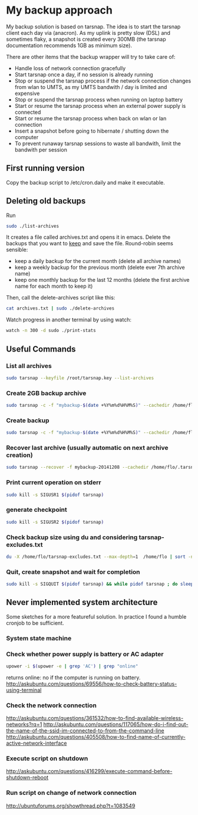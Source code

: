 #+BIND: org-export-publishing-directory "doc"
#+PROPERTY: dir doc

* My backup approach

  My backup solution is based on tarsnap. The idea is to start the
  tarsnap client each day via (anacron). As my uplink is pretty slow
  (DSL) and sometimes flaky, a snapshot is created every 300MB (the
  tarsnap documentation recommends 1GB as minimum size).

  There are other items that the backup wrapper will try to take care
  of:

  - Handle loss of network connection gracefully
  - Start tarsnap once a day, if no session is already running
  - Stop or suspend the tarsnap process if the network connection changes from
    wlan to UMTS, as my UMTS bandwith / day is limited and expensive
  - Stop or suspend the tarsnap process when running on laptop battery
  - Start or resume the tarsnap process when an external power supply
    is connected
  - Start or resume the tarsnap process when back on wlan or lan connection
  - Insert a snapshot before going to hibernate / shutting down the
    computer
  - To prevent runaway tarsnap sessions to waste all bandwith, limit
    the bandwith per session

** First running version
   Copy the backup script to /etc/cron.daily and make it executable. 
** Deleting old backups
   Run 

#+begin_src sh
  sudo ./list-archives
#+end_src

   It creates a file called archives.txt and opens it in emacs. Delete
   the backups that you want to _keep_ and save the file.
   Round-robin seems sensible: 

   - keep a daily backup for the current month (delete all archive names)
   - keep a weekly backup for the previous month
     (delete ever 7th archive name)
   - keep one monthly backup for the last 12 months
     (delete the first archive name for each month to keep it)

   Then, call the delete-archives script like this:

#+begin_src sh
  cat archives.txt | sudo ./delete-archives
#+end_src

   Watch progress in another terminal by using watch:

#+begin_src sh
  watch -n 300 -d sudo ./print-stats
#+end_src

   
** Useful Commands
*** List all archives

#+begin_src sh
  sudo tarsnap --keyfile /root/tarsnap.key --list-archives
#+end_src

*** Create 2GB backup archive

#+begin_src sh
  sudo tarsnap -c -f "mybackup-$(date +%Y%m%d%H%M%S)" --cachedir /home/flo/.tarsnap-cache --keyfile /root/tarsnap.key  -v -X tarsnap-excludes.txt --print-stats  --checkpoint-bytes 300000000 /home/flo/
#+end_src

*** Create backup 

#+begin_src sh
  sudo tarsnap -c -f "mybackup-$(date +%Y%m%d%H%M%S)" --cachedir /home/flo/.tarsnap-cache --keyfile /root/tarsnap.key  -v -X tarsnap-excludes.txt --print-stats --maxbw 2G --checkpoint-bytes 300000000 /home/flo/ 
#+end_src

*** Recover last archive (usually automatic on next archive creation)

#+begin_src sh
  sudo tarsnap --recover -f mybackup-20141208 --cachedir /home/flo/.tarsnap-cache --keyfile /root/tarsnap.key 
#+end_src

*** Print current operation on stderr

#+begin_src sh
  sudo kill -s SIGUSR1 $(pidof tarsnap)
#+end_src

*** generate checkpoint

#+begin_src sh
  sudo kill -s SIGUSR2 $(pidof tarsnap)
#+end_src


*** Check backup size using du and considering tarsnap-excludes.txt

#+begin_src sh
  du -X /home/flo/tarsnap-excludes.txt --max-depth=1  /home/flo | sort -n
#+end_src

*** Quit, create snapshot and wait for completion

#+begin_src sh
  sudo kill -s SIGQUIT $(pidof tarsnap) && while pidof tarsnap ; do sleep 5 ; done
#+end_src


** Never implemented system architecture

Some sketches for a more featureful solution. In practice I found a
humble cronjob to be sufficient.

*** System state machine

#+BEGIN_SRC dot :file images/state-machine-dot.png :exports results
digraph {
 INIT_HIBERNATE [label="INIT_HIBERNATE\nentry / emit sigusr2\nexit / wait 5s"];
 RUNNING -> SNAPSHOT [label="snapshot_threshold |\nsigusr2"];
 SNAPSHOT -> RUNNING;
 STOPPED -> RUNNING [label="(ana)cron |\nsys_startup |\nmanual_startup"];
 RUNNING -> STOPPED [label="bw_limit |\nsys_shutdown"];
 RUNNING -> INIT_HIBERNATE [label="sys_hibernate"];
 SNAPSHOT -> INIT_HIBERNATE [label="sys_hibernate"];
 INIT_HIBERNATE -> HIBERNATE;
 HIBERNATE -> RUNNING [label="sys_resume"];
}
#+END_SRC

#+RESULTS:


*** Check whether power supply is battery or AC adapter

#+begin_src sh
  upower -i $(upower -e | grep 'AC') | grep "online"
#+end_src

returns online: no if the computer is running on battery.
http://askubuntu.com/questions/69556/how-to-check-battery-status-using-terminal

*** Check the network connection
http://askubuntu.com/questions/361532/how-to-find-available-wireless-networks?rq=1
http://askubuntu.com/questions/117065/how-do-i-find-out-the-name-of-the-ssid-im-connected-to-from-the-command-line
http://askubuntu.com/questions/405508/how-to-find-name-of-currently-active-network-interface
*** Execute script on shutdown
http://askubuntu.com/questions/416299/execute-command-before-shutdown-reboot
*** Run script on change of network connection
    http://ubuntuforums.org/showthread.php?t=1083549



